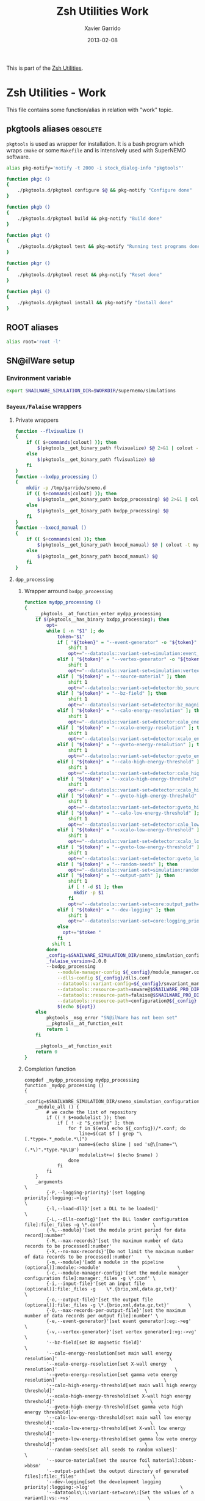 #+TITLE:  Zsh Utilities Work
#+AUTHOR: Xavier Garrido
#+DATE:   2013-02-08
#+OPTIONS: toc:nil num:nil ^:nil

This is part of the [[file:zsh-utilities.org][Zsh Utilities]].

* Zsh Utilities - Work
This file contains some function/alias in relation with "work" topic.
** pkgtools aliases                                               :obsolete:
=pkgtools= is used as wrapper for installation. It is a bash program which wraps
=cmake= or some =Makefile= and is intensively used with SuperNEMO software.
#+BEGIN_SRC sh :tangle no
  alias pkg-notify='notify -t 2000 -i stock_dialog-info "pkgtools"'

  function pkgc ()
  {
      ./pkgtools.d/pkgtool configure $@ && pkg-notify "Configure done"
  }

  function pkgb ()
  {
      ./pkgtools.d/pkgtool build && pkg-notify "Build done"
  }

  function pkgt ()
  {
      ./pkgtools.d/pkgtool test && pkg-notify "Running test programs done"
  }

  function pkgr ()
  {
      ./pkgtools.d/pkgtool reset && pkg-notify "Reset done"
  }

  function pkgi ()
  {
      ./pkgtools.d/pkgtool install && pkg-notify "Install done"
  }
#+END_SRC

** ROOT aliases
#+BEGIN_SRC sh
  alias root='root -l'
#+END_SRC

** SN@ilWare setup
*** Environment variable
#+BEGIN_SRC sh
  export SNAILWARE_SIMULATION_DIR=$WORKDIR/supernemo/simulations
#+END_SRC

*** =Bayeux/Falaise= wrappers
**** Private wrappers
#+BEGIN_SRC sh
  function --flvisualize ()
  {
      if (( $+commands[colout] )); then
          $(pkgtools__get_binary_path flvisualize) $@ 2>&1 | colout -t mylogging -T ${zsh_utilities_dir}
      else
          $(pkgtools__get_binary_path flvisualize) $@
      fi
  }
  function --bxdpp_processing ()
  {
      mkdir -p /tmp/garrido/snemo.d
      if (( $+commands[colout] )); then
          $(pkgtools__get_binary_path bxdpp_processing) $@ 2>&1 | colout -t mylogging -T ${zsh_utilities_dir}
      else
          $(pkgtools__get_binary_path bxdpp_processing) $@
      fi
  }
  function --bxocd_manual ()
  {
      if (( $+commands[cm] )); then
          $(pkgtools__get_binary_path bxocd_manual) $@ | colout -t mylogging -T ${zsh_utilities_dir} | colout -s rst
      else
          $(pkgtools__get_binary_path bxocd_manual) $@
      fi
  }
#+END_SRC
**** =dpp_processing=
***** Wrapper arround =bxdpp_processing=
#+BEGIN_SRC sh
  function mydpp_processing ()
  {
      __pkgtools__at_function_enter mydpp_processing
      if $(pkgtools__has_binary bxdpp_processing); then
          opt=
          while [ -n "$1" ]; do
              token="$1"
              if [ "${token}" = "--event-generator" -o "${token}" = "-e" ]; then
                  shift 1
                  opt+="--datatools::variant-set=simulation:event_generator_name=$1 "
              elif [ "${token}" = "--vertex-generator" -o "${token}" = "-v" ]; then
                  shift 1
                  opt+="--datatools::variant-set=simulation:vertex_generator_name=$1 "
              elif [ "${token}" = "--source-material" ]; then
                  shift 1
                  opt+="--datatools::variant-set=detector:bb_source_material=snemo::$1 "
              elif [ "${token}" = "--bz-field" ]; then
                  shift 1
                  opt+="--datatools::variant-set=detector:bz_magnitude=$1 "
              elif [ "${token}" = "--calo-energy-resolution" ]; then
                  shift 1
                  opt+="--datatools::variant-set=detector:calo_energy_resolution=$1 "
              elif [ "${token}" = "--xcalo-energy-resolution" ]; then
                  shift 1
                  opt+="--datatools::variant-set=detector:xcalo_energy_resolution=$1 "
              elif [ "${token}" = "--gveto-energy-resolution" ]; then
                  shift 1
                  opt+="--datatools::variant-set=detector:gveto_energy_resolution=$1 "
              elif [ "${token}" = "--calo-high-energy-threshold" ]; then
                  shift 1
                  opt+="--datatools::variant-set=detector:calo_high_energy_threshold=$1 "
              elif [ "${token}" = "--xcalo-high-energy-threshold" ]; then
                  shift 1
                  opt+="--datatools::variant-set=detector:xcalo_high_energy_threshold=$1 "
              elif [ "${token}" = "--gveto-high-energy-threshold" ]; then
                  shift 1
                  opt+="--datatools::variant-set=detector:gveto_high_energy_threshold=$1 "
              elif [ "${token}" = "--calo-low-energy-threshold" ]; then
                  shift 1
                  opt+="--datatools::variant-set=detector:calo_low_energy_threshold=$1 "
              elif [ "${token}" = "--xcalo-low-energy-threshold" ]; then
                  shift 1
                  opt+="--datatools::variant-set=detector:xcalo_low_energy_threshold=$1 "
              elif [ "${token}" = "--gveto-low-energy-threshold" ]; then
                  shift 1
                  opt+="--datatools::variant-set=detector:gveto_low_energy_threshold=$1 "
              elif [ "${token}" = "--random-seeds" ]; then
                  opt+="--datatools::variant-set=simulation:random_seed_flag=true "
              elif [ "${token}" = "--output-path" ]; then
                  shift 1
                  if [ ! -d $1 ]; then
                    mkdir -p $1
                  fi
                  opt+="--datatools::variant-set=core:output_path=$1 "
              elif [ "${token}" = "--dev-logging" ]; then
                  shift 1
                  opt+="--datatools::variant-set=core:logging_priority=$1 "
              else
                opt+="$token "
              fi
            shift 1
          done
          _config=$SNAILWARE_SIMULATION_DIR/snemo_simulation_configuration/current
          _falaise_version=2.0.0
          --bxdpp_processing                                                                                                    \
              --module-manager-config ${_config}/module_manager.conf                                                            \
              --dlls-config ${_config}/dlls.conf                                                                                \
              --datatools::variant-config=${_config}/snvariant_manager.conf                                                     \
              --datatools::resource-path=snware@$SNAILWARE_PRO_DIR                                                              \
              --datatools::resource-path=falaise@$SNAILWARE_PRO_DIR/falaise/install/share/Falaise-${_falaise_version}/resources \
              --datatools::resource-path=configuration@${_config}                                                               \
              $(echo ${opt})
      else
          pkgtools__msg_error "SN@ilWare has not been set"
          __pkgtools__at_function_exit
          return 1
      fi

      __pkgtools__at_function_exit
      return 0
  }
#+END_SRC

***** Completion function
#+BEGIN_SRC shell
  compdef _mydpp_processing mydpp_processing
  function _mydpp_processing ()
  {
      _config=$SNAILWARE_SIMULATION_DIR/snemo_simulation_configuration/current
      _module_all () {
          # we cache the list of repository
          if (( ! $+modulelist )); then
              if [ ! -z "$_config" ]; then
                  for f in $(eval echo ${_config})/*.conf; do
                      line=$(cat $f | grep "\[.*type=.*_module.*\]")
                      name=$(echo $line | sed 's@\[name="\(.*\)".*type.*@\1@')
                      modulelist+=( $(echo $name) )
                  done
              fi
          fi
      }
      _arguments                                                                                              \
          {-P,--logging-priority}'[set logging priority]:logging:->log'                                       \
          {-l,--load-dll}'[set a DLL to be loaded]'                                                           \
          {-L,--dlls-config}'[set the DLL loader configuration file]:file:_files -g \*.conf'                  \
          {-%,--modulo}'[set the modulo print period for data record]:number'                                 \
          {-M,--max-records}'[set the maximum number of data records to be processed]:number'                 \
          {-X,--no-max-records}'[Do not limit the maximum number of data records to be processed]:number'     \
          {-m,--module}'[add a module in the pipeline (optional)]:module:->module'                            \
          {-c,--module-manager-config}'[set the module manager configuration file]:manager:_files -g \*.conf' \
          {-i,--input-file}'[set an input file (optional)]:file:_files -g    \*.{brio,xml,data.gz,txt}'       \
          {-o,--output-file}'[set the output file (optional)]:file:_files -g \*.{brio,xml,data.gz,txt}'       \
          {-O,--max-records-per-output-file}'[set the maximum number of data records per output file]:number' \
          {-e,--event-generator}'[set event generator]:eg:->eg'                                               \
          {-v,--vertex-generator}'[set vertex generator]:vg:->vg'                                             \
          '--bz-field[set Bz magnetic field]'                                                                 \
          '--calo-energy-resolution[set main wall energy resolution]'                                         \
          '--xcalo-energy-resolution[set X-wall energy resolution]'                                           \
          '--gveto-energy-resolution[set gamma veto energy resolution]'                                       \
          '--calo-high-energy-threshold[set main wall high energy threshold]'                                 \
          '--xcalo-high-energy-threshold[set X-wall high energy threshold]'                                   \
          '--gveto-high-energy-threshold[set gamma veto high energy threshold]'                               \
          '--calo-low-energy-threshold[set main wall low energy threshold]'                                   \
          '--xcalo-low-energy-threshold[set X-wall low energy threshold]'                                     \
          '--gveto-low-energy-threshold[set gamma low veto energy threshold]'                                 \
          '--random-seeds[set all seeds to random values]'                                                    \
          '--source-material[set the source foil material]:bbsm:->bbsm'                                       \
          '--output-path[set the output directory of generated files]:file:_files'                            \
          '--dev-logging[set the development logging priority]:logging:->log'                                 \
          '--datatools\:\:variant-set=core\:[Set the values of a variant]:vs:->vs'                            \
          '*: :->args'                                                                                        \
          && ret=0
      case $state in
          log)
              _logs=(
                  "fatal"
                  "critical"
                  "error"
                  "warning"
                  "notice"
                  "information"
                  "debug"
                  "trace"
              )
              _values 'Logging priority' $_logs && ret=0
              ;;
          module)
              _module_all
              _describe -t modulelist 'module' modulelist && ret=0
              ;;
          args)
              _path_files -/ && ret=0
              ;;
          eg)
              _egs=( $(sed -n '/event_generator_name/, /^\[/ { /string.enumerated_/ p }' \
                           ${_config}/simulation_variants.def | awk -F \" '{print $2}') )
              _values 'Event generator' $_egs && ret=0
              ;;
          vg)
              _vgs=( $(sed -n '/vertex_generator_name/, /^\[/ { /string.enumerated_/ p }' \
                           ${_config}/simulation_variants.def | awk -F \" '{print $2}') )
              _values 'Vertex generator' $_vgs && ret=0
              ;;
          bbsm)
              _bbsms=( $(sed -n '/bb_source_material/, /^\[/ { /string.enumerated_/ p }' \
                             ${_config}/detector_variants.def | awk -F \" '{print substr($2,8)}' ) )
              _values 'Source materials' $_bbsms && ret=0
              ;;
          vs)
             _vss=( $(sed -n '/parameters\./ { s/....$//p }' \
                          ${_config}/*_variants.def | awk -F \" '{print $2}') )
             _values 'Parameters' $_vss && ret=0
             ;;
     esac
  return ret
  }
#+END_SRC

**** =ocd_manual=
***** Wrapper arround =bxocd_manual=
#+BEGIN_SRC sh
  function myocd_manual ()
  {
      __pkgtools__at_function_enter myocd_manual
      if $(pkgtools__has_binary bxocd_manual); then
          _lib_dir=$SNAILWARE_PRO_DIR/falaise/install/lib64
          _libs=$(find ${_lib_dir} -type f -name "*.so")
          libs=
          for l in ${=_libs}; do
              libs+=$(echo -n "--load-dll $(echo $l | sed 's/.*lib\(.*\)\.so/\1/')@$(dirname $l) ")
          done
          --bxocd_manual $(echo $libs) $@
      else
          pkgtools__msg_error "SN@ilWare has not been set"
          __pkgtools__at_function_exit
          return 1
      fi

      __pkgtools__at_function_exit
      return 0
  }
#+END_SRC

***** Completion function
#+BEGIN_SRC shell
  compdef _myocd_manual myocd_manual
  function _myocd_manual ()
  {
      _ocd_all () {
          # we cache the list of repository
          if (( ! $+ocdlist )); then
              ocdlist+=( $(myocd_manual --action list | tail -n +2 | sed 's/:/\\:/g') )
          fi
      }
      _arguments                                                                             \
          {-P,--logging-priority}'[set logging priority]:logging:->log'                      \
          {-l,--load-dll}'[set a DLL to be loaded]'                                          \
          {-L,--dlls-config}'[set the DLL loader configuration file]:file:_files -g \*.conf' \
          {-c,--class-id}'[set the ID of the class to be investigated]:class:->class'        \
          {-a,--action}'[define the action to be performed]:action:->action'                 \
          {-i,--input-file}'[set an input file (optional)]:file:_files'                      \
          {-o,--output-file}'[set the output file (optional)]:file:_files'                   \
          '*: :->args'                                                                       \
          && ret=0
      case $state in
          log)
              _logs=(
                  "fatal"
                  "critical"
                  "error"
                  "warning"
                  "notice"
                  "information"
                  "debug"
                  "trace"
              )
              _values 'Logging priority' $_logs && ret=0
              ;;
          action)
              _actions=(
                  "list"
                  "show"
                  "skeleton"
                  "validate"
              )
              _values 'Action list' $_actions && ret=0
              ;;
          class)
              _ocd_all
              _describe -t ocdlist 'OCD' ocdlist && ret=0
              ;;
          args)
              #_path_files -/ && ret=0
              ;;
      esac
  return ret
  }
#+END_SRC

**** =visualize=
***** Wrapper arround =flvisualize=
#+BEGIN_SRC sh
  function myvisualize ()
  {
    __pkgtools__at_function_enter myvisualize
    --flvisualize $@
    __pkgtools__at_function_exit
    return 0
  }
#+END_SRC
***** Completion function
#+BEGIN_SRC shell
  compdef _flvisualize myvisualize
#+END_SRC
**** Completion system
#+BEGIN_SRC sh
  compdef _genbb_inspector bxgenbb_inspector
#+END_SRC

*** =brew= setup
#+BEGIN_SRC sh
  function set_brew ()
  {
      pkgtools__msg_notice "Setting brew installation"
      pkgtools__add_path_to_PATH ~/Workdir/NEMO/supernemo/snware/brew/cadfaelbrew/bin
  }
  function unset_brew ()
  {
      pkgtools__msg_notice "Unsetting brew installation"
      pkgtools__remove_path_to_PATH ~/Workdir/NEMO/supernemo/snware/brew/cadfaelbrew/bin
  }
#+END_SRC
** Lyon ccali aliases
#+BEGIN_SRC sh
  if [[ $HOSTNAME = ccage* ]]; then
      alias qjob_nemo_user='echo "Number of jobs run by NEMO users"; qstat -u \* -ext -s r| tail -n+3 | grep nemo | awk "{print \$5}" | sort | uniq -c'
      alias qjob_my_total='echo -ne "Total number of jobs: ";qstat | tail -n+3 | wc -l'
      alias qjob_my_run='echo -ne "Number of running jobs: ";qstat -s r | tail -n+3 | wc -l'
      alias qjob_summary='qjob_my_total; qjob_my_run; qjob_nemo_user'
  fi
#+END_SRC

** Activate g++ warnings
#+BEGIN_SRC sh
  function activate_cxxflags ()
  {
      __pkgtools__at_function_enter activate_cxxflags
      export CXXFLAGS="-Waddress -Warray-bounds -Wc++11-compat -Wchar-subscripts      \
    -Wenum-compare -Wcomment -Wformat -Wmain -Wmaybe-uninitialized -Wmissing-braces \
    -Wnonnull -Wparentheses -Wreorder -Wreturn-type -Wsequence-point -Wsign-compare \
    -Wstrict-aliasing -Wstrict-overflow=1 -Wswitch -Wtrigraphs -Wuninitialized      \
    -Wunknown-pragmas -Wunused-function -Wunused-label -Wunused-value               \
    -Wunused-variable -Wvolatile-register-var -Wclobbered -Wempty-body              \
    -Wignored-qualifiers -Wmissing-field-initializers -Wsign-compare -Wtype-limits  \
    -Wuninitialized -Wunused-parameter -Wunused-but-set-parameter"
      __pkgtools__at_function_exit
      return 0
  }
#+END_SRC
** Generate org doc skeletons
*** Main function
**** Parsing options
#+BEGIN_SRC sh
  function make_org_doc ()
  {
      __pkgtools__default_values
      __pkgtools__at_function_enter make_org_doc

      # Internal functions
      --mod::usage () {
      }

      local append_list_of_options
      local append_list_of_arguments

      local type
      local title
      local author="Xavier Garrido"
      local email="xavier.garrido@lal.in2p3.fr"
      local latex_class
      local latex_class_options
      local base_directory
      while [ -n "$1" ]; do
          local token=$1
          if [ "${token[0,1]}" = "-" ]; then
              local opt=${token}
              append_list_of_options+="${opt} "
              if [ "${opt}" = "-h" -o "${opt}" = "--help" ]; then
                  --mod::usage
                  return 0
              elif [ "${opt}" = "-d" -o "${opt}" = "--debug" ]; then
                  pkgtools__msg_using_debug
              elif [ "${opt}" = "-D" -o "${opt}" = "--devel" ]; then
                  pkgtools__msg_using_devel
              elif [ "${opt}" = "-v" -o "${opt}" = "--verbose" ]; then
                  pkgtools__msg_using_verbose
              elif [ "${opt}" = "-W" -o "${opt}" = "--no-warning" ]; then
                  pkgtools__msg_not_using_warning
              elif [ "${opt}" = "-q" -o "${opt}" = "--quiet" ]; then
                  pkgtools__msg_using_quiet
                  export PKGTOOLS_MSG_QUIET=1
              elif [ "${opt}" = "-i" -o "${opt}" = "--interactive" ]; then
                  pkgtools__ui_interactive
              elif [ "${opt}" = "-b" -o "${opt}" = "--batch" ]; then
                  pkgtools__ui_batch
              elif [ "${opt}" = "--gui" ]; then
                  pkgtools__ui_using_gui
              elif [ "${opt}" = "--doc-type" ]; then
                  shift 1; type="$1"
              elif [ "${opt}" = "--title" ]; then
                  shift 1; title="$1"
              elif [ "${opt}" = "--author" ]; then
                  shift 1; author="$1"
              elif [ "${opt}" = "--email" ]; then
                  shift 1; email="$1"
              elif [ "${opt}" = "--latex-class" ]; then
                  shift 1; latex_class="$1"
              elif [ "${opt}" = "--latex-class-options" ]; then
                  shift 1; latex_class_options="$1"
              elif [ "${opt}" = "--base-directory" ]; then
                  shift 1; base_directory="$1"
              fi
          else
              arg=${token}
              if [ "x${arg}" != "x" ]; then
                  append_list_of_arguments+="${arg} "
              fi
          fi
          shift 1
      done
#+END_SRC
**** Parsing options
#+BEGIN_SRC sh
  local dirname="$(echo ${append_list_of_arguments} | awk '{print $1}')"
  if [ "${dirname}" = "" ]; then
      pkgtools__msg_error "You must give a repository name !"
      __pkgtools__at_function_exit
      return 1
  fi

  if [ ! -n "$type" ]; then
      pkgtools__msg_error "Missing type of documents !"
      __pkgtools__at_function_exit
      return 1
  fi

  case $type in
      (talk)
          test ! -n "$base_directory" && base_directory=~/Workdir/Talk
          test ! -n "$latex_class" && latex_class="beamer"
          test ! -n "$latex_class_options" && latex_class_options="snemo,nologo"
          ;;
      (note)
          ;;
      (article)
          test ! -n "$base_directory" && base_directory=~/Workdir/Papers/pub/nemo-note
          test ! -n "$latex_class" && latex_class="snemo-article"
          test ! -n "$latex_class_options" && latex_class_options=""
          ;;
  esac

  pkgtools__msg_devel "base_directory=${base_directory}"
  pkgtools__msg_devel "latex_class=${latex_class}"
  pkgtools__msg_devel "latex_class_options=${latex_class_options}"

  # Remove last space
  append_list_of_arguments=${append_list_of_arguments%?}
  append_list_of_options=${append_list_of_options%?}
  pkgtools__msg_devel "append_list_of_arguments=${append_list_of_arguments}"
  pkgtools__msg_devel "append_list_of_options=${append_list_of_options}"
#+END_SRC
**** Internal functions
***** Create directories
#+BEGIN_SRC sh
  local directory=${base_directory}/${dirname}
  --mod::create_directories () {
      mkdir -p ${directory}/{pdf,figures}
  }
#+END_SRC
***** Generate org skeleton
#+BEGIN_SRC sh
  --mod::generate_org_skeleton () {
      local org_file
      case $type in
          (talk)
              org_file=${directory}/talk.org
              ;;
          (article)
              org_file=${directory}/note-$(date +%y%m%d).org
              ;;
      esac
      echo "#+TITLE:  ${title}"                               > ${org_file}
      echo "#+AUTHOR: ${author}"                             >> ${org_file}
      echo "#+EMAIL:  ${email}"                              >> ${org_file}
      echo "#+DATE:   $(date +%d/%m/%Y)"                     >> ${org_file}
      case $type in
          (talk)
              echo "#+OPTIONS: toc:nil num:nil author:nil email:t ^:{}" >> ${org_file}
              echo "#+STARTUP: beamer"                       >> ${org_file}
              ;;
          (article)
              echo "#+OPTIONS: toc:nil date:nil author:nil email:t ^:{}" >> ${org_file}
              echo "#+STARTUP: entitiespretty"               >> ${org_file}
              ;;
      esac
      echo "#+LATEX_CLASS: ${latex_class}"                   >> ${org_file}
      echo "#+LATEX_CLASS_OPTIONS: [${latex_class_options}]" >> ${org_file}
      echo ""                                                >> ${org_file}
      # Special setup for article
      case $type in
          (article)
              begin="#+BEGIN"
              end="#+END"
              echo "* Abstract :ignoreheading:" >> ${org_file}
              echo "${begin}_ABSTRACT" >> ${org_file}
              echo "${end}_ABSTRACT" >> ${org_file}
              echo "* Introduction :ignoresecnumber:" >> ${org_file}
              echo "* Conclusion :ignoresecnumber:" >> ${org_file}
              echo "* References :ignoresecnumber:" >> ${org_file}
              echo "${begin}_BIBLIOGRAPHY" >> ${org_file}
              echo "${end}_BIBLIOGRAPHY" >> ${org_file}
              ;;
      esac
  }
#+END_SRC
***** Generate =makefile=
#+BEGIN_SRC sh
  --mod::generate_makefile () {
      local make_file=${directory}/Makefile
      case $type in
          (talk)
              echo "# -*- mode: makefile; -*-"                                         > ${make_file}
              echo "EMACS=emacs"                                                      >> ${make_file}
              echo "BATCH=\$(EMACS) --batch --eval '(setq starter-kit-dir \"~/.emacs.d\")' \
                                    --load '~/.emacs.d/starter-kit-org.el'"           >> ${make_file}
              echo "files_org = \$(wildcard *.org)"                                   >> ${make_file}
              echo "files_pdf = \$(files_org:.org=.pdf)"                              >> ${make_file}
              echo                                                                    >> ${make_file}
              echo "all: \$(files_pdf)"                                               >> ${make_file}
              echo                                                                    >> ${make_file}
              echo "%.pdf: %.org"                                                     >> ${make_file}
              echo "\t@echo \"NOTICE: Exporting \$< to pdf...\";"                     >> ${make_file}
              echo "\t@\$(BATCH) --visit \"\$<\" --funcall org-beamer-export-to-pdf"  >> ${make_file}
              echo "\t@cp \$@ pdf/\${@:.pdf=_${dirname}.pdf}"                         >> ${make_file}
              echo                                                                    >> ${make_file}
              echo "tar : clean"                                                      >> ${make_file}
              echo "\t@mkdir -p tar"                                                  >> ${make_file}
              echo "\t@cd tar && tar --exclude=\"../.git*\" --exclude=\"../tar\" -czvf talk_{dirname}.tar.gz .">> ${make_file}
              echo                                                                    >> ${make_file}
              echo "clean:"                                                           >> ${make_file}
              echo "\t@rm -rf latex.d *.tex *.pdf *.fdb* *~ *.el tar"                 >> ${make_file}
              echo "\t@rm -rf *.out *.fls *.toc *.aux *.snm *.nav *.log"              >> ${make_file}
              ;;
          (article)
              echo "# -*- mode: makefile; -*-"                                    > ${make_file}
              echo "EMACS=emacs"                                                 >> ${make_file}
              echo "BATCH=\$(EMACS) --batch --eval '(setq starter-kit-dir \"~/.emacs.d\")' \
                                    --load '~/.emacs.d/starter-kit-org.el'"      >> ${make_file}
              echo "files_org  = \$(wildcard note*.org)"                         >> ${make_file}
              echo "files_pdf  = doc/pdf/\$(files_org:.org=.pdf)"                >> ${make_file}
              echo "files_html = doc/html/\$(files_org:.org=.html)"              >> ${make_file}
              echo                                                               >> ${make_file}
              echo "all: pdf"                                                    >> ${make_file}
              echo                                                               >> ${make_file}
              echo "pdf: \$(files_pdf)"                                          >> ${make_file}
              echo "doc/pdf/%.pdf: %.org"                                        >> ${make_file}
              echo "\t@echo \"NOTICE: Exporting $< to pdf...\""                  >> ${make_file}
              echo "\t@zsh -i -c \"org-pages --pdf --debug generate\""           >> ${make_file}
              echo                                                               >> ${make_file}
              echo "html: \$(files_html)"                                        >> ${make_file}
              echo "doc/html/%.html: %.org"                                      >> ${make_file}
              echo "\t@echo \"NOTICE: Exporting $< to html...\""                 >> ${make_file}
              echo "\t@zsh -i -c \"org-pages --html --debug generate\""          >> ${make_file}
              echo                                                               >> ${make_file}
              echo "clean:"                                                      >> ${make_file}
              echo "\t@rm -rf latex.d doc *.tex *.pdf *.toc *.fdb* *~ README.el" >> ${make_file}
              echo                                                               >> ${make_file}
              echo ".PHONY: all pdf html clean"                                  >> ${make_file}
              ;;
      esac
  }
#+END_SRC
***** Generate =.gitignore=
#+BEGIN_SRC sh
      --mod::generate_gitignore () {
          local gitignore=${directory}/.gitignore
          echo "/*.pdf"         >> ${gitignore}
          echo "/*.tex"         >> ${gitignore}
          echo "/*.auxlock"     >> ${gitignore}
          echo "/*.vrb"         >> ${gitignore}
          echo "/*.fdb_latexmk" >> ${gitignore}
          echo "/*.fls"         >> ${gitignore}
          echo "/*.aux"         >> ${gitignore}
          echo "*~"             >> ${gitignore}
          echo "latex.d/"       >> ${gitignore}
        }
#+END_SRC
***** Import function
#+BEGIN_SRC sh
  --mod::import_doc () {
      (
          local svn_directory
          case $type in
              (talk)
                  svn_directory=https://svn.lal.in2p3.fr/users/garrido/Talk
                  ;;
              (article)
                  svn_directory=https://svn.lal.in2p3.fr/users/garrido/Publications/nemo-note
                  ;;
          esac
          if [ -d ${directory}/.git ]; then
              pkgtools__msg_warning "Directory '${directory}' is already under git-svn !"
              return 0
          fi
          svn mkdir ${svn_directory}/${dirname} -m "create ${dirname} directory"
          svn import ${directory} ${svn_directory}/${dirname} -m "import trunk directory"
          rm -rf ${base_directory}/${dirname}
          mkdir -p ${base_directory}/${dirname}
          cd ${base_directory}/${dirname}
          git svn init --prefix=svn/ --trunk=. ${svn_directory}/${dirname}
          git svn fetch
      )
  }
#+END_SRC
**** Calling functions
#+BEGIN_SRC sh
  --mod::create_directories
  --mod::generate_org_skeleton
  --mod::generate_makefile
  --mod::generate_gitignore
  --mod::import_doc

  # Finally goto the directory
  cd ${base_directory}/${dirname}

  unset title author email latex_class latex_class_options
  unset dirname directory base svn_directory org_file
  unset append_list_of_arguments append_list_of_options
  unfunction -- --mod::usage
  unfunction -- --mod::import_doc
  unfunction -- --mod::generate_gitignore
  unfunction -- --mod::generate_makefile
  unfunction -- --mod::generate_org_skeleton
  unfunction -- --mod::create_directories
  __pkgtools__at_function_exit
  return 0
  }
#+END_SRC

*** Completion function
#+BEGIN_SRC sh
  # Connect completion system
  compdef _make_org_doc make_org_doc
  _make_org_doc () {
      _arguments -C                                                                      \
          '(-h --help)'{-h,--help}'[print help message]'                                 \
          '(-v --verbose)'{-v,--verbose}'[produce verbose logging]'                      \
          '(-d --debug)'{-d,--debug}'[produce debug logging]'                            \
          '(-D --devel)'{-D,--devel}'[produce devel logging]'                            \
          --doc-type'[set document type]:type:->type'                                    \
          --title'[set talk title]'                                                      \
          --author'[set author name]'                                                    \
          --email'[set email]'                                                           \
          --latex-class'[set LaTeX class name]:class:->class'                            \
          --latex-class-options'[set LaTeX class options]:class-options:->class-options' \
          --base-directory'[directory to put document]'                                  \
          '*: :->args' && ret=0
      case $state in
          (type)
              local types; types=('talk' 'article' 'note')
              _describe -t 'types' 'type' types && ret=0
              ;;
          (class)
              local classes; classes=('beamer')
              _describe -t 'classes' 'class' classes && ret=0
              ;;
          (class-options)
              local class_options; class_options=(
                  'snemo' 'cpp_teaching' 'ddpfo'
                  'nologo' 'notitlelogo' 'noheaderlogo'
              )
              _describe -t 'class-options' 'option' class_options && ret=0
              ;;
          (args)
              local dirname; dirname=($(date +%y%m%d)_)
              _describe -t 'dirname' 'dirname' dirname && ret=0
              ;;
      esac
  }
#+END_SRC

** Parse C++ program options
This function parse the content of a C++ program and extract command line
options passed with [[http://www.boost.org/doc/libs/1_55_0/doc/html/program_options.html][boost::program_options]]

#+BEGIN_SRC sh
  function parse_cpp_program_options ()
  {
      __pkgtools__at_function_enter parse_cpp_program_options

      # Internal function to stream 'echo' command
      __parse ()
      {
          local find_begin_description=0
          local find_end_description=1
          local data_type=""
          for token in $(sed -n '/add_options/,/;/p' $1)
          do
              if [[ "$token" == *';'* ]]; then
                  break
              fi
              token=${token/\\n/ }
              pkgtools__msg_devel "token = ${token}"
              if [[ "$token" == *'"'* ]]; then
                  # Get option indentificator
                  if [[ "$token" == *'("'* ]]; then
                      if [[ "$token" == *'")'* ]]; then
                          continue
                      fi
                      if [ ${find_end_description} -eq 0 ]; then
                          data_type=""
                          find_end_description=1
                          find_begin_description=0
                          echo "]' \\"

                      fi
                      local tmp=$(echo ${token%?} | sed 's/[("\]//g')
                      local opt1=$(echo $tmp | cut -d',' -f1)
                      local opt2=$(echo $tmp | cut -d',' -f2)
                      if [ ${#opt1} = ${#opt2} ]; then
                          test ${#opt1} -gt 1 && echo -ne "--${opt1}"
                      elif [ ${#opt1} -gt ${#opt2} ]; then
                          echo -ne "{-${opt2},--${opt1}}"
                      else
                          echo -ne "{-${opt1},--${opt2}}"
                      fi
                  elif [[ "$token" == *'")'* ]]; then
                      token=$(echo ${token} | sed 's/[."]//g')
                      if [ ${find_begin_description} -eq 1 ]; then
                          data_type=""
                          find_end_description=1
                          find_begin_description=0
                          echo "${token%)}${data_type}]' \\"
                      fi
                  else
                      token=$(echo ${token} | sed 's/["\\]//g')
                      if [ ${find_end_description} -eq 1 ]; then
                          find_end_description=0
                          find_begin_description=1
                          echo -ne "'[${token#\"} "
                      else
                          echo -ne "${token} "
                      fi
                  fi
              elif [[ "$token" != *'->'* ]]; then
                  if [[ ${find_begin_description} -eq 1 && ${find_end_description} -eq 0 ]]; then
                      if [ "$token" != ")" ]; then
                          token=$(echo ${token} | sed 's/[;"\\]//g')
                          echo -ne "${token} "
                      fi
                      # elif [[ "${token}" == *"::value<"* ]]; then
                      #     tmp=${token##*value<}
                      #     tmp=${tmp%%>*}
                      #     if [ "${tmp}" == "bool" ];then
                      #         data_type=":boolean:(true false)"
                      #     elif [ "${tmp}" == "int" ]; then
                      #         data_type=":number"
                      #     elif [ "${tmp}" == "double" ]; then
                      #         data_type=":number"
                      #     fi
                  fi
              fi
          done
          if [ ${find_end_description} -eq 0 ]; then
              echo "]' \\"
          fi
          unset token
          unset find_begin_description find_end_description
          unset data_type
      }

      for program_file in $1
      do
          local program_name=$(basename ${program_file%.cxx})

          local completion_file=/tmp/_${program_name}
          cat ${program_file} | grep -q add_options
          if [ $? -ne 0 ]; then
              pkgtools__msg_warning "Program ${program_name} does not use boost::program_option ! Skip it !"
              continue
          else
              pkgtools__msg_notice "Build completion system for program ${program_name}"
          fi

          __header () {
              echo "#compdef ${program_name}"
              echo
              echo "function _${program_name} ()"
              echo "{"
              echo "typeset -A opt_args"
              echo "local context state line curcontext=\"$curcontext\""
              echo
              echo " _arguments \\"
          }
          __header > ${completion_file}
          __parse ${program_file} >> ${completion_file}
          __footer () {
              echo "'*: :->args' \\"
              echo "&& ret=0"
              echo
              echo "case \$state in"
              echo "args)"
              echo "_files -/"
              echo ";;"
              echo "esac"
              echo
              echo "return ret"
              echo "}"
              echo
              echo "_${program_name} \"\$@\""
              echo
              echo "# Local Variables:"
              echo "# mode: Shell-Script"
              echo "# sh-indentation: 2"
              echo "# indent-tabs-mode: nil"
              echo "# sh-basic-offset: 2"
              echo "# End:"
          }
          __footer >> ${completion_file}
          pkgtools__msg_notice "File has been parsed in ${completion_file} file"
      done

      __pkgtools__at_function_exit
      return 0
  }
  compdef '_files -g "*.cxx"' parse_cpp_program_options
#+END_SRC
